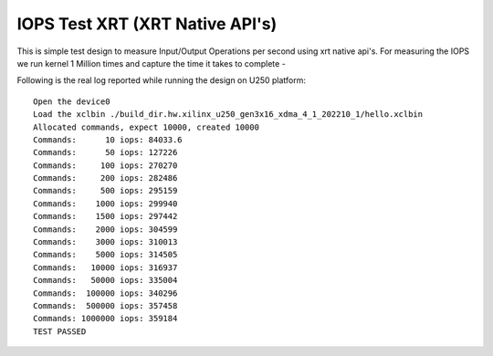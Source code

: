 IOPS Test XRT (XRT Native API's)
================================

This is simple test design to measure Input/Output Operations per second using xrt native api's.
For measuring the IOPS we run kernel 1 Million times and capture the time it takes to complete -

Following is the real log reported while running the design on U250
platform:

::

   Open the device0
   Load the xclbin ./build_dir.hw.xilinx_u250_gen3x16_xdma_4_1_202210_1/hello.xclbin
   Allocated commands, expect 10000, created 10000
   Commands:      10 iops: 84033.6
   Commands:      50 iops: 127226
   Commands:     100 iops: 270270
   Commands:     200 iops: 282486
   Commands:     500 iops: 295159
   Commands:    1000 iops: 299940
   Commands:    1500 iops: 297442
   Commands:    2000 iops: 304599
   Commands:    3000 iops: 310013
   Commands:    5000 iops: 314505
   Commands:   10000 iops: 316937
   Commands:   50000 iops: 335004
   Commands:  100000 iops: 340296
   Commands:  500000 iops: 357458
   Commands: 1000000 iops: 359184
   TEST PASSED

